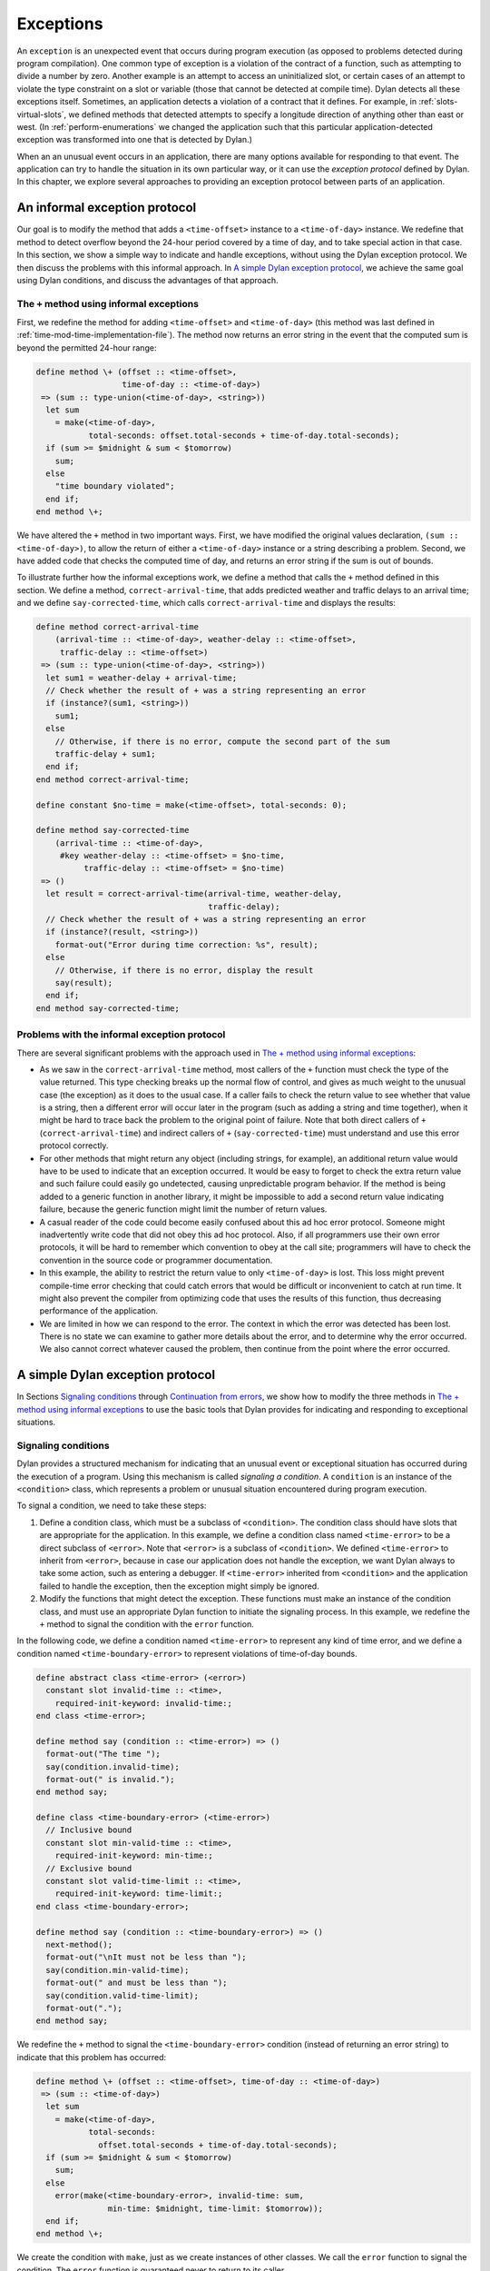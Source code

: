 Exceptions
==========

An ``exception`` is an unexpected event that occurs during program
execution (as opposed to problems detected during program compilation).
One common type of exception is a violation of the contract of a
function, such as attempting to divide a number by zero. Another example
is an attempt to access an uninitialized slot, or certain cases of an
attempt to violate the type constraint on a slot or variable (those that
cannot be detected at compile time). Dylan detects all these exceptions
itself. Sometimes, an application detects a violation of a contract that
it defines. For example, in :ref:`slots-virtual-slots`, we defined methods
that detected attempts to specify a longitude direction of anything
other than east or west. (In :ref:`perform-enumerations` we changed the
application such that this particular application-detected exception was
transformed into one that is detected by Dylan.)

When an an unusual event occurs in an application, there are many
options available for responding to that event. The application can try
to handle the situation in its own particular way, or it can use the
*exception protocol* defined by Dylan. In this chapter, we explore
several approaches to providing an exception protocol between parts of
an application.

An informal exception protocol
------------------------------

Our goal is to modify the method that adds a ``<time-offset>`` instance to
a ``<time-of-day>`` instance. We redefine that method to detect overflow
beyond the 24-hour period covered by a time of day, and to take special
action in that case. In this section, we show a simple way to indicate
and handle exceptions, without using the Dylan exception protocol. We
then discuss the problems with this informal approach. In
`A simple Dylan exception protocol`_, we achieve the same goal
using Dylan conditions, and discuss the advantages of that approach.

The ``+`` method using informal exceptions
~~~~~~~~~~~~~~~~~~~~~~~~~~~~~~~~~~~~~~~~~~

First, we redefine the method for adding ``<time-offset>`` and
``<time-of-day>`` (this method was last defined in
:ref:`time-mod-time-implementation-file`). The method now
returns an error string in the event that the computed sum is beyond the
permitted 24-hour range:

.. code-block:: dylan

    define method \+ (offset :: <time-offset>,
                      time-of-day :: <time-of-day>)
     => (sum :: type-union(<time-of-day>, <string>))
      let sum
        = make(<time-of-day>,
               total-seconds: offset.total-seconds + time-of-day.total-seconds);
      if (sum >= $midnight & sum < $tomorrow)
        sum;
      else
        "time boundary violated";
      end if;
    end method \+;

We have altered the ``+`` method in two important ways. First, we have
modified the original values declaration, ``(sum :: <time-of-day>)``, to
allow the return of either a ``<time-of-day>`` instance or a string
describing a problem. Second, we have added code that checks the
computed time of day, and returns an error string if the sum is out of
bounds.

To illustrate further how the informal exceptions work, we define a
method that calls the ``+`` method defined in this section. We define a
method, ``correct-arrival-time``, that adds predicted weather and traffic
delays to an arrival time; and we define ``say-corrected-time``, which
calls ``correct-arrival-time`` and displays the results:

.. code-block:: dylan

    define method correct-arrival-time
        (arrival-time :: <time-of-day>, weather-delay :: <time-offset>,
         traffic-delay :: <time-offset>)
     => (sum :: type-union(<time-of-day>, <string>))
      let sum1 = weather-delay + arrival-time;
      // Check whether the result of + was a string representing an error
      if (instance?(sum1, <string>))
        sum1;
      else
        // Otherwise, if there is no error, compute the second part of the sum
        traffic-delay + sum1;
      end if;
    end method correct-arrival-time;

    define constant $no-time = make(<time-offset>, total-seconds: 0);

    define method say-corrected-time
        (arrival-time :: <time-of-day>,
         #key weather-delay :: <time-offset> = $no-time,
              traffic-delay :: <time-offset> = $no-time)
     => ()
      let result = correct-arrival-time(arrival-time, weather-delay,
                                        traffic-delay);
      // Check whether the result of + was a string representing an error
      if (instance?(result, <string>))
        format-out("Error during time correction: %s", result);
      else
        // Otherwise, if there is no error, display the result
        say(result);
      end if;
    end method say-corrected-time;

Problems with the informal exception protocol
~~~~~~~~~~~~~~~~~~~~~~~~~~~~~~~~~~~~~~~~~~~~~

There are several significant problems with the approach used in
`The + method using informal exceptions`_:

- As we saw in the ``correct-arrival-time`` method, most callers of the
  ``+`` function must check the type of the value returned. This type
  checking breaks up the normal flow of control, and gives as much
  weight to the unusual case (the exception) as it does to the usual
  case. If a caller fails to check the return value to see whether that
  value is a string, then a different error will occur later in the
  program (such as adding a string and time together), when it might be
  hard to trace back the problem to the original point of failure. Note
  that both direct callers of ``+`` (``correct-arrival-time``) and
  indirect callers of ``+`` (``say-corrected-time``) must understand and
  use this error protocol correctly.
- For other methods that might return any object (including strings,
  for example), an additional return value would have to be used to
  indicate that an exception occurred. It would be easy to forget to
  check the extra return value and such failure could easily go
  undetected, causing unpredictable program behavior. If the method is
  being added to a generic function in another library, it might be
  impossible to add a second return value indicating failure, because
  the generic function might limit the number of return values.
- A casual reader of the code could become easily confused about this
  ad hoc error protocol. Someone might inadvertently write code that
  did not obey this ad hoc protocol. Also, if all programmers use their
  own error protocols, it will be hard to remember which convention to
  obey at the call site; programmers will have to check the convention
  in the source code or programmer documentation.
- In this example, the ability to restrict the return value to only
  ``<time-of-day>`` is lost. This loss might prevent compile-time error
  checking that could catch errors that would be difficult or
  inconvenient to catch at run time. It might also prevent the compiler
  from optimizing code that uses the results of this function, thus
  decreasing performance of the application.
- We are limited in how we can respond to the error. The context in
  which the error was detected has been lost. There is no state we can
  examine to gather more details about the error, and to determine why
  the error occurred. We also cannot correct whatever caused the
  problem, then continue from the point where the error occurred.

A simple Dylan exception protocol
---------------------------------

In Sections `Signaling conditions`_ through `Continuation from errors`_,
we show how to modify the three methods in
`The + method using informal exceptions`_ to use the basic tools that Dylan
provides for indicating and responding to exceptional situations.

Signaling conditions
~~~~~~~~~~~~~~~~~~~~

Dylan provides a structured mechanism for indicating that an unusual
event or exceptional situation has occurred during the execution of a
program. Using this mechanism is called *signaling a condition*. A
``condition`` is an instance of the ``<condition>`` class, which represents
a problem or unusual situation encountered during program execution.

To signal a condition, we need to take these steps:

#. Define a condition class, which must be a subclass of ``<condition>``.
   The condition class should have slots that are appropriate for the
   application. In this example, we define a condition class named
   ``<time-error>`` to be a direct subclass of ``<error>``. Note that
   ``<error>`` is a subclass of ``<condition>``. We defined ``<time-error>``
   to inherit from ``<error>``, because in case our application does not
   handle the exception, we want Dylan always to take some action, such
   as entering a debugger. If ``<time-error>`` inherited from
   ``<condition>`` and the application failed to handle the exception,
   then the exception might simply be ignored.
#. Modify the functions that might detect the exception. These functions
   must make an instance of the condition class, and must use an
   appropriate Dylan function to initiate the signaling process. In this
   example, we redefine the ``+`` method to signal the condition with the
   ``error`` function.

In the following code, we define a condition named ``<time-error>`` to
represent any kind of time error, and we define a condition named
``<time-boundary-error>`` to represent violations of time-of-day bounds.

.. code-block:: dylan

    define abstract class <time-error> (<error>)
      constant slot invalid-time :: <time>,
        required-init-keyword: invalid-time:;
    end class <time-error>;

    define method say (condition :: <time-error>) => ()
      format-out("The time ");
      say(condition.invalid-time);
      format-out(" is invalid.");
    end method say;

    define class <time-boundary-error> (<time-error>)
      // Inclusive bound
      constant slot min-valid-time :: <time>,
        required-init-keyword: min-time:;
      // Exclusive bound
      constant slot valid-time-limit :: <time>,
        required-init-keyword: time-limit:;
    end class <time-boundary-error>;

    define method say (condition :: <time-boundary-error>) => ()
      next-method();
      format-out("\nIt must not be less than ");
      say(condition.min-valid-time);
      format-out(" and must be less than ");
      say(condition.valid-time-limit);
      format-out(".");
    end method say;

We redefine the ``+`` method to signal the ``<time-boundary-error>``
condition (instead of returning an error string) to indicate that this
problem has occurred:

.. code-block:: dylan

    define method \+ (offset :: <time-offset>, time-of-day :: <time-of-day>)
     => (sum :: <time-of-day>)
      let sum
        = make(<time-of-day>,
               total-seconds:
                 offset.total-seconds + time-of-day.total-seconds);
      if (sum >= $midnight & sum < $tomorrow)
        sum;
      else
        error(make(<time-boundary-error>, invalid-time: sum,
                   min-time: $midnight, time-limit: $tomorrow));
      end if;
    end method \+;

We create the condition with ``make``, just as we create instances of
other classes. We call the ``error`` function to signal the condition. The
``error`` function is guaranteed never to return to its caller.

Now we can specify an exact return value for the ``+`` method, because we
are no longer returning an error string to indicate a problem with the
addition.

In previous chapters (for example, in :ref:`multi-adding-other-times`), we
called the ``error`` function with a string. Given a string as its first
argument, the ``error`` function creates a general-purpose condition named
``<simple-error>`` and stores its arguments in the condition instance. In
the preceding example, however, we created an instance of a condition
that is customized for our program (``<time-boundary-error>``), and then
supplied that condition to the ``error`` function. This approach provides
information that is more readily accessible to the code that will handle
the condition. Conditions, like any other Dylan class, can use
inheritance, and can participate in generic function dispatch. For
example, we define ``say`` methods for our errors, so that our handlers
can provide a reasonable error message to the user. (Unfortunately,
Dylan debuggers do not yet have a standard way to know about our ``say``
generic function. We expect that Dylan will eventually support such a
mechanism.)

Supplying a specific condition to the ``error`` function brings the full
power of Dylan’s object-oriented programming capabilities to the task of
signaling and handling exceptional situations.

Once the ``error`` function receives a condition instance, or makes an
instance of ``<simple-error>`` itself, Dylan begins a process of
attempting to resolve the situation represented by the condition. We
present the details of condition resolution in the next section.

Simple condition handling
~~~~~~~~~~~~~~~~~~~~~~~~~

A *handler* can potentially resolve an exceptional situation, although a
handler can decline to resolve a particular exception. If an application
provides no handlers, then the generic function ``default-handler`` is
called on the condition. There is a method on ``<condition>`` that just
returns false, and there is a method on ``<serious-condition>`` (a
superclass of ``<error>``) that causes some kind of
implementation-specific response to be invoked. Most development
environments provide a debugger that deals with any serious conditions
not handled by the application. Typically, the debugger describes the
serious condition being signaled, and might provide any number of
options for recovery (or might provide no recovery options). In a sense,
the debugger is the handler of final resort.

In the following example, we establish a handler for the condition that
we want to resolve, before calling the code that might signal that
condition. We redefine the ``correct-arrival-time`` and
``say-corrected-time`` methods to take advantage of the Dylan exception
protocol.

.. code-block:: dylan

    define method correct-arrival-time
        (arrival-time :: <time-of-day>, weather-delay :: <time-offset>,
         traffic-delay :: <time-offset>)
     => (sum :: <time-of-day>)
      traffic-delay + (weather-delay + arrival-time);
    end method correct-arrival-time;

    define method say-corrected-time
        (arrival-time :: <time-of-day>,
         #key weather-delay :: <time-offset> = $no-time,
              traffic-delay :: <time-offset> = $no-time)
     => ()
      block ()
        say(correct-arrival-time(arrival-time, weather-delay, traffic-delay));
        // We establish the handler in the following two lines
      exception (condition :: <time-error>)
        say(condition);
      end block;
    end method say-corrected-time;

The ``exception`` clause of ``block`` establishes a handler for a condition,
and all that condition’s subclasses, for any code in the ``block`` body,
and for any code called by the ``block`` body. We say that the handler is
established within the *dynamic scope* of the ``block`` body. When an
exception is signaled, Dylan starts a search to find the nearest handler
available that matches the condition signaled, and that accepts the
exception. The *nearest handler* is the one that was most recently
established in the dynamic scope of the signaler. The handler matches
the condition if the class associated with the handler (the handler
class) is the same as the condition, or if the handler class is a
superclass of the condition. You can associate a test with the handler
so that the handler can selectively accept the condition. By default, a
matching handler always accepts. If a handler established by the
``exception`` clause of ``block`` matches and accepts, then a nonlocal exit
from the signaler occurs, with execution continuing in the body of the
exception clause, which is executed in the context of the very beginning
of the block. All the locals defined by the block are gone, but the exit
procedure (if there is one) is still available. If there is relevant
local state, it may be captured in slots of the condition prior to
signaling of the condition. The code within the exception clause body is
executed, and the value of the last statement in that body is then
returned as the value of the block.

In this example, the ``+`` method (called by ``correct-arrival-time``) may
signal a ``<time-boundary-error>`` condition using the ``error`` function
during the execution of ``say-corrected-time``. If this error is
signaled, then the handler established by the ``block`` for ``<time-error>``
will match the ``<time-boundary-error>`` condition. This ``exception``
clause will always accept the condition, so a nonlocal exit will occur,
and will terminate execution of the ``error`` function, the ``+`` method,
and the ``correct-arrival-time`` method. Within the context of the
beginning of the ``block``, the variable ``condition`` is bound to the
condition instance being signaled (the instance supplied to ``error``;
then, execution resumes with the code inside the body of the ``exception``
clause. The body calls the ``say`` generic function on the condition
instance, which causes an appropriate error message (instead of the
time) to be displayed to the user. Execution then continues normally
after the end of the block; in this case, that results in the normal
exit from the ``say-corrected-time`` method. :ref:`signaler-to-handler`
shows the state of execution when ``error`` is called, and after the
execution of the ``exception`` clause body for ``<time-error>`` begins.
:ref:`signaler-to-handler` is a simplified diagram of the internal calling
stack of a hypothetical Dylan implementation. It is similar to what a
debugger might produce when asked to print a backtrace at these two
points in the execution of the example. The ``error`` function called
within the ``+`` method signals the ``<time-boundary-error>`` error,
and the ``exception`` clause of ``block`` in the ``say-corrected-time``
method establishes the handler for that error.  Once the handling of
the exception is in progress, the handler selected is no longer
established. If there is relevant local state, it may be captured in
slots of the condition being signaled.

.. _signaler-to-handler:

.. figure:: images/figure-20-1.png
   :align: center

   Context transition from signaler to handler.

The advantages of this structured approach to signaling and handling
conditions are significant:

- The method focuses on the normal flow of control, and the exceptional
  flow of control appears only where necessary. For example, the
  ``correct-arrival-time`` method does not need to be aware of the
  potential exceptions at all. The Dylan condition system makes it
  easier to reuse code that might not know about, or care to
  participate in, your application-specific exception recovery code.
- Because ``correct-arrival-time`` does not need to participate in the
  exception-recovery protocol, it can also have a specific return
  value; thus, like the ``+`` method, it might allow better compiler
  optimizations and better compile-time error checking.
- We allow room for expansion in the code. For example, at some point,
  ``correct-arrival-time`` might do more sophisticated computations with
  time, which might signal other kinds of time errors. As long as these
  new time errors inherit from ``<time-error>``, they can be resolved by
  the same handler established by ``say-corrected-time``. As the
  application evolves, we can build various families of error
  conditions, and can provide application-specific handlers that
  perform the correct recovery actions for those families.
- Because we are using the signaling and handling protocol defined by
  Dylan, casual readers of the code should be able to understand our
  intent.
- Because the handler has access to the condition object, the handler
  can perform intelligent recovery actions based on the information
  captured in the condition object when the exception occurred. For
  example, the handler may examine various slots of the condition
  object, and perform different actions based on information stored in
  those slots.

Dylan supports two models of handler execution. The ``exception`` clause
of ``block`` implements the exit model. When you establish handlers by the
``exception`` clause of ``block``, you do not have the ability to restart a
computation in the context of the signaler, or in a context closer to
the signaler than the handler. In `Definition of a recovery protocol`_,
we explore the calling model of handler execution, which allows you to
recover from an exception without a nonlocal exit back to the point
where the handler was established.

Definition of a recovery protocol
~~~~~~~~~~~~~~~~~~~~~~~~~~~~~~~~~

With the new definition of our ``+`` method on ``<time-offset>`` and
``<time-of-day>``, if we add 5 hours to 10:00 P.M., a condition instance
is signaled. The ``say-corrected-time`` method handles that condition, and
prints a suitable error message. By the time the handler in
``say-corrected-time`` takes control, the addition that we were performing
has been aborted. In fact, we are no longer even executing within the
``correct-arrival-time`` method. We have ceased executing there because
handlers established using the ``exception`` clause of ``block`` perform
nonlocal exits out of the current computation back to the block where
the handler was established. Suppose that we, instead of aborting the
addition, wanted to continue with the addition, perhaps modifying the
value returned by the ``+`` method such that it would still be within the
correct 24-hour range for ``<time-of-day>`` instances. In this section, we
modify ``say-corrected-time`` to use a different technique for
establishing a handler that does not abort the computation in progress,
and we modify the ``+`` method for ``<time-offset>`` and ``<time-of-day>`` to
offer and implement a way to modify the value returned to be a legal
time of day.

First, we must find a way to execute a handler in the context of the
signaler, instead of at the point where the handler was established.
Then, we must find a way to activate special code in the ``+`` method to
return a legal ``<time-of-day>`` instance as a way of recovering from the
time-boundary exception.

- The ``let handler`` local declaration provides a way to establish a
  handler that will execute in the context of the signaler, just as
  though the handler was invoked with a normal function call by the
  signaler.
- The restart protocol provides a structured way for a handler to
  recover from the exception, and to continue with the computation in
  progress.

In this case, continuing with the computation means that the ``+`` method
will return a legal ``<time-of-day>`` instance to ``correct-arrival-time``,
and ``correct-arrival-time`` will finish any additional processing and
return normally to its caller.

To recover from an exception, we use a signaling and handling technique
as similar to that we used to indicate the exception in the first place.
This time, we signal a particular condition that is a subclass of
``<restart>``, to indicate how the exception handler wishes to recover.
We use a *restart handler* to implement the particular recovery action.
You can think of a restart as a special condition that represents an
opportunity to recover from an exception. Establishing a restart handler
is a way to offer such an opportunity to other handlers, and to specify
the implementation of the restart. Any handler, when activated, might
signal a restart to request that a particular recovery action take
place. Restart signaling and handling connects recovery requests with
recovery actions.

For example, adding 5 hours to 10:00 P.M. is an error for
``<time-offset>`` and ``<time-of-day>`` instances. One way to recover from
this error would be to wrap around the result to 3:00 A.M. Here, we
define the restart class ``<return-modulus-restart>``, which represents
an offer to return from a time-of-day computation by wrapping the
result:

.. code-block:: dylan

    define class <return-modulus-restart> (<restart>)
    end class <return-modulus-restart>;

Using the ``exception`` clause of ``block``, we redefine the ``+`` method to
establish and implement the restart handler:

.. code-block:: dylan

    define constant $seconds-per-day = $hours-per-day * $seconds-per-hour;

    define method \+ (offset :: <time-offset>,
                      time-of-day :: <time-of-day>)
     => (sum :: <time-of-day>)
      let sum
        = make(<time-of-day>,
               total-seconds: offset.total-seconds + time-of-day.total-seconds);
      block ()
        if (sum >= $midnight & sum < $tomorrow)
          sum;
        else
          error(make(<time-boundary-error>, invalid-time: sum,
                min-time: $midnight, time-limit: $tomorrow));
        end if;
      // Establish restart handler
      exception (restart :: <return-modulus-restart>)
        make(<time-of-day>,
          total-seconds: modulo(sum.total-seconds, $seconds-per-day));
      end block;
    end method \+;

If a handler (established with ``let handler``) signals a
``<return-modulus-restart>`` during the handling of the
``<time-boundary-error>`` exception, then the sum will be wrapped around
so that it will stay within the bounds of the time-of-day specification,
and the result will be returned from the ``+`` method.

Next, we want to write a handler using ``let handler`` that will invoke
the restart. However, before we invoke the restart, we want to confirm
that the restart is currently established. Signaling a restart that is
not currently established is an error. The ``available-restart`` method
that follows returns an instance of a given restart, if that restart
is currently established; otherwise, ``available-restart`` returns false:

.. code-block:: dylan

    define method available-restart
        (restart-class :: <class>, exception-instance :: <condition>)
     => (result :: false-or(<restart>))
      block (return)
        local method check-restart (type, test, function, initargs)
          // Make an instance of the restart, so we can see whether it matches
          // our search criteria
          if (subtype?(type, restart-class))
            let instance = apply(make, type, condition:, exception-instance,
                                 initargs | #[]);
            if (test(instance)) return(instance); end;
          end if;
        end method;
        // The built-in Dylan function do-handlers will call check-restart
        // for every handler currently established, in order (first is nearest
        // to the signaler)
        do-handlers(check-restart);
        #f;
      end block;
    end method available-restart;

Dylan provides the *do-handlers* function, which iterates over all the
currently established handlers, calling its argument (a function) on all
the relevant information about the handler, including all the
information necessary to instantiate a restart instance for restart
handlers. The ``check-restart`` local method returns from
``available-restart`` with a restart instance only when a matching restart
that accepts is found. All restarts take a ``condition`` init-keyword
argument, which, if supplied, should be the original exception that
occurred. If the handler that created the restart provided the original
exception condition as an init-keyword argument, then restart handlers
can handle restart conditions for only particular exceptions. If none of
the established handlers match and accept the restart that we seek, then
``available-restart`` returns false. Note that you should establish
restart handlers for instantiable restart classes only, because the
restart classes will be instantiated by restart-savvy handlers. If the
restart classes cannot be instantiated, then the recovery process will
not operate correctly.

Next, we need to define a method to be called by the exception handler
to invoke the restart whether it is available. If the restart is not
available, the method will call the ``next-handler`` method, which will
allow another handler the opportunity to decide if it will handle the
exception. In other words, if the ``<return-modulus-restart>`` restart is
not established, the handler for ``<time-error>`` established by
``say-corrected-time`` will *decline* to handle the
``<time-boundary-error>`` condition being signaled.

.. code-block:: dylan

    define method invoke-modulus-restart-if-available
        (condition :: <time-error>, next-handler :: <function>)
      let restart = available-restart(<return-modulus-restart>, condition);
      if (restart) error(restart); else next-handler(); end;
    end method invoke-modulus-restart-if-available;

No return values are declared for ``invoke-modulus-restart-if-available``,
because we cannot be certain what ``next-handler`` might return. Our
handler method must be prepared to return any number of objects of any
types. Next, we establish a handler using the ``let handler`` local
declaration:

.. code-block:: dylan

    define method say-corrected-time
        (arrival-time :: <time-of-day>,
         #key weather-delay :: <time-offset> = $no-time,
              traffic-delay :: <time-offset> = $no-time)
     => ()
      let handler (<time-error>) = invoke-modulus-restart-if-available;
      say(correct-arrival-time(arrival-time, weather-delay, traffic-delay));
    end method say-corrected-time;

The ``let handler`` local declaration establishes a handler for the
``<time-error>`` condition and for all that condition’s subclasses. When
the ``error`` function inside the ``+`` method signals the
``<time-boundary-error>`` condition instance, Dylan conducts a search for
the nearest matching handler that accepts. In this case, the nearest
matching handler that accepts is the handler established by
``say-corrected-time``. Because this handler was established by a
``let handler`` local declaration, instead of by the ``exception`` clause of
``block``, no nonlocal exit takes place. Instead, the function specified
in the ``let handler`` local declaration is invoked in the context of the
signaler. The ``error`` function essentially performs a regular function
call on the function associated with the nearest matching handler. The
function is passed the condition instance being signaled, and the
``next-handler`` function that might be used to decline handling this
condition. In our example, the ``invoke-modulus-restart-if-available``
function will be called from ``error``. Once called,
``invoke-modulus-restart-if-available`` will first see whether the
``<return-modulus-restart>`` restart is established. If the restart is
established, we will invoke it by signaling an instance of the restart.
If the restart is not established, we decline to process the
``<time-boundary-error>`` condition in this handler. Assuming that no
other handlers exist, the debugger will be invoked.

If the restart is signaled, a nonlocal exit to the restart exception
clause in ``+`` method is initiated, which returns the sum suitably
wrapped such that it lies within the 24-hour boundary.

:ref:`handler-to-restart` shows the state of execution after the
handler function for ``<time-error>`` is invoked, and the state
after the restart handler function for ``<return-modulus-restart>``
is invoked. As you can see, although establishing a handler with
``let handler`` can be far removed from the signaler, the handler
function itself is executed in the context of the signaler.

.. _handler-to-restart:

.. figure:: images/figure-20-2.png
   :align: center

   Context transition from handler to restart handler.

Continuation from errors
~~~~~~~~~~~~~~~~~~~~~~~~

The restart mechanism just described is exceedingly general, and may
provide several different ways to recover from exceptional situations.
Sometimes, however, there is just one main way to recover. Under certain
circumstances, Dylan provides a way for handlers simply to return to
their callers, allowing execution to continue after the signaler. Here,
we present a simpler (but less flexible) implementation for recovering
from the time-of-day overflow exception:

.. code-block:: dylan

    define method return-24-hour-modulus
        (condition :: <time-error>, next-handler :: <function>)
     => (corrected-time :: <time>)
      make(type-for-copy(condition.invalid-time),
           total-seconds: modulo(condition.invalid-time.total-seconds,
                                 $seconds-per-day));
    end method return-24-hour-modulus;

    define method return-allowed? (condition :: <time-error>)
      #t;
    end method return-allowed?;

    define method return-description (condition :: <time-error>)
      "Returns the invalid time modulo 24 hours.";
    end;

    define method say-corrected-time
        (arrival-time :: <time-of-day>,
         #key weather-delay :: <time-offset> = $no-time,
              traffic-delay :: <time-offset> = $no-time)
     => ()
      let handler (<time-error>) = return-24-hour-modulus;
      say(correct-arrival-time(arrival-time, weather-delay, traffic-delay));
    end method say-corrected-time;

    define method \+ (offset :: <time-offset>,
                      time-of-day :: <time-of-day>)
     => (sum :: <time-of-day>)
      let sum
        = make(<time-of-day>,
               total-seconds: offset.total-seconds + time-of-day.total-seconds);
      block ()
        if (sum >= $midnight & sum < $tomorrow)
          sum;
        else
          // If a handler returns, it must return a valid <time-offset>
          signal(make(<time-boundary-error>, invalid-time: sum,
                 min-time: $midnight, time-limit: $tomorrow));
        end if;
      end block;
    end method \+;

The ``return-allowed?`` and ``return-description`` generic functions are
provided by Dylan. When the generic function ``return-allowed?`` returns
true for a given condition, introspective handlers know that they can
return successfully back to the signaler. When returning is allowed,
such introspective handlers may call the ``return-description`` generic
function to find out what values to return, if there are any. This
description can be especially useful for interactive handlers, such as
debuggers.

The ``return-24-hour-modulus`` method has been generalized compared to the
exception-specific restart defined in `Definition of a recovery protocol`_.
This method may return either an instance of ``<time-of-day>`` or
``<time-offset>``, depending on the class of time that overflowed. Thus,
it could be reused for exception handling in other parts of the application.

In this implementation approach, there is an implicit contract between
the signaler in the ``+`` method and any handler that matches and
accepts ``<time-boundary-errors>``. The contract is that the handler will
always return a valid ``<time>`` value, or will never return at all. If
any handler violates this implicit contract, then the reliability of the
program will be placed at risk. It is important to document these
error-handling contracts.

Note that, in the ``+`` method, we must use the ``signal`` function to
signal the exception, because it is illegal for a handler to return from
exceptions signaled with the ``error`` function.

Additional exception mechanisms
-------------------------------

We do not cover the entire Dylan exception protocol in this book. Here,
we mention briefly certain other techniques that we do not discuss
further in this book:

- You can signal conditions with ``cerror``, and ``break``, in addition
  to with the ``error`` and ``signal`` functions. The ``cerror`` function
  establishes a simple restart, then signals an error in a manner
  similar to ``error``. The ``break`` function directly invokes the
  debugger without signaling.
- The ``exception`` clause of ``block`` and ``let handler`` takes several
  options that, among other things, can facilitate restart signaling
  and handling.
- There are additional protocols for attaching a user interface to
  returning or restarting (``return-query``, ``restart-query``, which
  could be used with handlers that act like interactive debuggers.

See *The Dylan Reference Manual* for more information.

Protected operations and the ``block`` construct
------------------------------------------------

In this section, we describe how to use ``block`` to protect sections of
Dylan code from unexpected nonlocal exits. Dylan provides powerful ways
to execute nonlocal exits from a given execution context. An application
might signal a condition that might cause a handler to execute a
nonlocal exit, or an application might call an exit procedure named by
the first argument to ``block``. Sometimes, it is necessary to add
behavior to the nonlocal exit, to keep the application’s execution
environment in good shape.

Protected objects
~~~~~~~~~~~~~~~~~

Suppose that you want to design a class of objects that could be
accessed only when a lock for that object is granted. You might use
instances of such a class to avoid conflicting concurrent access in a
multi-threaded implementation of Dylan, or you might use instances of
such a class to represent files or other operating-system objects that
might be accessed reliably by only one process at a time. Let’s assume
that the ``<lock>`` class and the ``get-lock`` and
``release-lock`` functions are supplied by an external library. The
``get-lock`` function atomically obtains the lock if that lock is
available; otherwise, it waits until the lock becomes free, and then
obtains the lock. The ``release-lock`` function frees the lock so that
some other process can acquire the lock. Given this locking library, how
would we define the following?

- A class that represents a protected object
- A ``call-using-lock`` function, which acquires a lock associated with a
  protected object, calls an arbitrary function, and then releases the
  lock

We could define the class as follows:

.. code-block:: dylan

    define abstract class <protected-object> (<object>)
      slot object-lock :: <lock> = make(<lock>);
    end class <protected-object>;

Each subclass of ``<protected-object>`` would inherit an ``object-lock``
slot. The lock instance stored in this slot must be acquired prior to
any operation on the protected object, and released when the operation
is complete. One naive way to implement ``call-using-lock`` would be as
follows:

.. code-block:: dylan

    define method call-using-lock
        (object :: <protected-object>, function :: <function>, #rest args)
     => (#rest results)
      get-lock(object.object-lock);
      apply(function, object, args);
      release-lock(object.object-lock);
    end method call-using-lock;

The approach in the preceding example has two serious problems. First,
``call-using-lock`` does not return the values returned by calling
``function``. Second, if ``function`` executes a nonlocal exit past
``call-using-lock``, the ``release-lock`` call will never be executed, and
after that point no process will be able to acquire the lock for the
protected object. Thus, subsequent attempts to use the protected object
will wait forever, because the lock was not properly released. We could
add a handler that would release the lock if any condition is signaled,
but that might be incorrect, because certain conditions might be handled
within the dynamic scope of ``function``, and might never perform a
nonlocal exit past ``call-using-lock``. Thus, the lock might be released
prematurely, possibly causing the integrity of the protected object to
be violated. Also, calling an exit procedure performs a nonlocal exit
without signaling a condition at all.

To solve exactly this sort of problem, Dylan provides the ``cleanup``
clause of ``block``. Code within the body of a ``cleanup`` clause is
guaranteed to be executed before the ``block`` is exited, even if it is a
nonlocal exit that causes the ``block`` to terminate. The value of this
``block`` will be the result of calling ``function``. The ``cleanup``
clause does not affect what the ``block`` returns.

.. code-block:: dylan

   define method call-using-lock
       (object :: <protected-object>, function :: <function>, #rest args)
    => (#rest results)
     block ()
       get-lock(object.object-lock);
       apply(function, object, args);
     cleanup
       release-lock(object.object-lock);
     end block;
   end method call-using-lock;

The ``cleanup`` clause of ``block`` provides a powerful tool for ensuring
the integrity of applications that use nonlocal exits.

Summary
-------

In this chapter, we covered the following:

- We described how to define condition classes, and to signal them.
- We explored establishing simple error handlers using the ``exception``
  clause of ``block``.
- We showed how to design and implement a introspective recovery
  protocol using ``let handler``, ``do-handler``, and restarts.
- We demonstrated how a handler can simply return to the signaler with
  cooperation from that signaler.
- We showed how we can protect sections of code from unexpected
  nonlocal exits by using the ``cleanup`` clause provided by ``block``.

You can use these techniques to control the handling of exceptional
situations when they arise. By designing your condition classes
carefully and handling those conditions correctly, you make your program
significantly more robust, without interrupting the normal flow of
control. By providing recovery protocols, you make it possible to
continue cleanly after a problem has been detected. By protecting
critical code against unexpected nonlocal exits, you enhance the
reliability of your applications.
